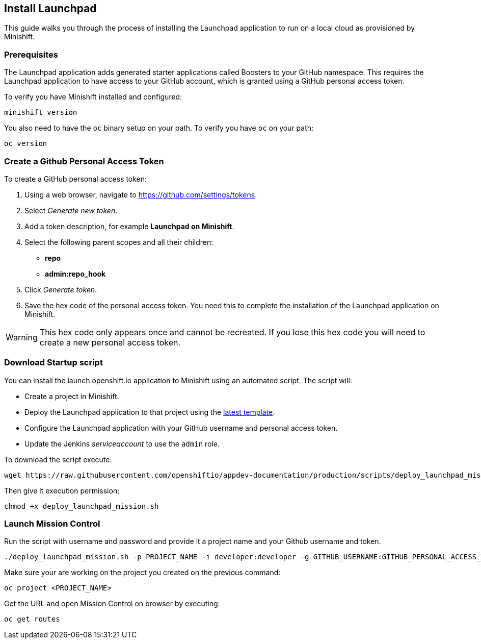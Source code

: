 :data-uri:

[[install-launchpad]]
== Install Launchpad

This guide walks you through the process of installing the Launchpad application to run on a local cloud as provisioned by Minishift.

[[prerequesites]]
=== Prerequisites

The Launchpad application adds generated starter applications called Boosters to your GitHub namespace.
This requires the Launchpad application to have access to your GitHub account, which is granted using a GitHub personal access token.

To verify you have Minishift installed and configured:

[source,sh]
----
minishift version
----

You also need to have the `oc` binary setup on your path. To verify you have `oc` on your path:

[source,sh]
----
oc version
----

[[get-a-github-person-token]]
=== Create a Github Personal Access Token

To create a GitHub personal access token:

. Using a web browser, navigate to https://github.com/settings/tokens.
. Select _Generate new token_.
. Add a token description, for example *Launchpad on Minishift*.
. Select the following parent scopes and all their children:
* *repo*
* *admin:repo_hook*
. Click _Generate token_.
. Save the hex code of the personal access token. You need this to complete the installation of the Launchpad application on Minishift.

WARNING: This hex code only appears once and cannot be recreated. If you lose this hex code you will need to create a new personal access token.


[[download-startup-script]]
=== Download Startup script

You can install the launch.openshift.io application to Minishift using an automated script. The script will:

* Create a project in Minishift.
* Deploy the Launchpad application to that project using the http://appdev.openshift.io/latest-launcher-template[latest template].
* Configure the Launchpad application with your GitHub username and personal access token.
* Update the Jenkins _serviceaccount_ to use the `admin` role.

To download the script execute:

[source,sh]
----
wget https://raw.githubusercontent.com/openshiftio/appdev-documentation/production/scripts/deploy_launchpad_mission.sh
----

Then give it execution permission:

[source,sh]
----
chmod +x deploy_launchpad_mission.sh
----

[[launch-mission-control]]
=== Launch Mission Control

Run the script with username and password and provide it a project name and your Github username and token.

[source,sh]
----
./deploy_launchpad_mission.sh -p PROJECT_NAME -i developer:developer -g GITHUB_USERNAME:GITHUB_PERSONAL_ACCESS_TOKEN
----

Make sure your are working on the project you created on the previous command:

[source,sh]
----
oc project <PROJECT_NAME>
----

Get the URL and open Mission Control on browser by executing:

[source,sh]
----
oc get routes
----
